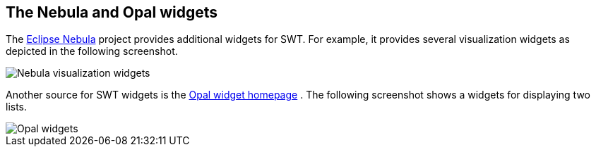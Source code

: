 == The Nebula and Opal widgets

The
http://eclipse.org/nebula/[Eclipse Nebula]
project provides additional
widgets for SWT. For example, it provides
several visualization widgets as depicted in the following screenshot.
	
image::visualizationwidgets.png[Nebula visualization widgets]
	
Another source for SWT widgets is the
http://code.google.com/a/eclipselabs.org/p/opal/[Opal widget homepage]
. The following screenshot shows a widgets for displaying two lists.
	
image::opalexample10.png[Opal  widgets]

